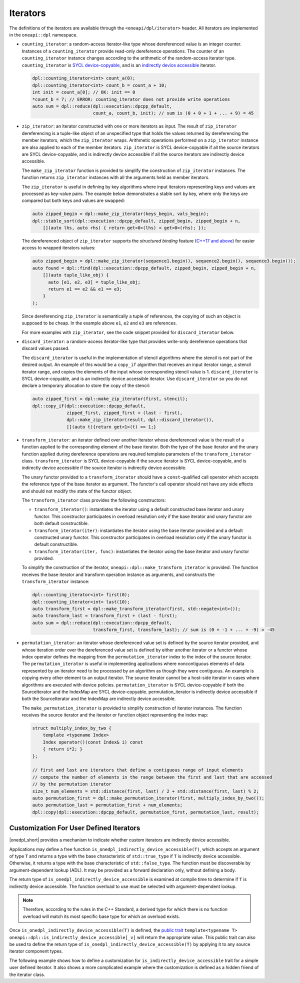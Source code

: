 .. _iterator-details:

Iterators
#########

The definitions of the iterators are available through the ``<oneapi/dpl/iterator>``
header.  All iterators are implemented in the ``oneapi::dpl`` namespace.

* ``counting_iterator``: a random-access iterator-like type whose dereferenced value is an integer
  counter. Instances of a ``counting_iterator`` provide read-only dereference operations. The counter of an
  ``counting_iterator`` instance changes according to the arithmetic of the random-access iterator type.
  ``counting_iterator`` is `SYCL device-copyable`_, and is an
  `indirectly device accessible <indirectly-device-accessible>`_ iterator.

  .. code:: cpp

    dpl::counting_iterator<int> count_a(0);
    dpl::counting_iterator<int> count_b = count_a + 10;
    int init = count_a[0]; // OK: init == 0
    *count_b = 7; // ERROR: counting_iterator does not provide write operations
    auto sum = dpl::reduce(dpl::execution::dpcpp_default,
                           count_a, count_b, init); // sum is (0 + 0 + 1 + ... + 9) = 45

* ``zip_iterator``: an iterator constructed with one or more iterators as input. The result of
  ``zip_iterator`` dereferencing is a tuple-like object of an unspecified type that holds the values
  returned by dereferencing the member iterators, which the ``zip_iterator`` wraps. Arithmetic operations
  performed on a ``zip_iterator`` instance are also applied to each of the member iterators. ``zip_iterator`` is
  SYCL device-copyable if all the source iterators are SYCL device-copyable, and is indirectly device accessible if
  all the source iterators are indirectly device accessible.

  The ``make_zip_iterator`` function is provided to simplify the construction of ``zip_iterator`` instances.
  The function returns ``zip_iterator`` instances with all the arguments held as member iterators.

  The ``zip_iterator`` is useful in defining by key algorithms where input iterators
  representing keys and values are processed as key-value pairs. The example below demonstrates a stable sort
  by key, where only the keys are compared but both keys and values are swapped:

  .. code:: cpp

    auto zipped_begin = dpl::make_zip_iterator(keys_begin, vals_begin);
    dpl::stable_sort(dpl::execution::dpcpp_default, zipped_begin, zipped_begin + n,
        [](auto lhs, auto rhs) { return get<0>(lhs) < get<0>(rhs); });

  The dereferenced object of ``zip_iterator`` supports the *structured binding* feature (`C++17 and above
  <https://en.cppreference.com/w/cpp/language/structured_binding>`_) for easier access to
  wrapped iterators values:

  .. code:: cpp

    auto zipped_begin = dpl::make_zip_iterator(sequence1.begin(), sequence2.begin(), sequence3.begin());
    auto found = dpl::find(dpl::execution::dpcpp_default, zipped_begin, zipped_begin + n,
        [](auto tuple_like_obj) {
          auto [e1, e2, e3] = tuple_like_obj;
          return e1 == e2 && e1 == e3;
        }
    );

  Since dereferencing ``zip_iterator`` is semantically a tuple of references, the copying of such an object
  is supposed to be cheap. In the example above ``e1``, ``e2`` and ``e3`` are references.

  For more examples with ``zip_iterator``, see the code snippet provided for ``discard_iterator`` below.

* ``discard_iterator``: a random-access iterator-like type that provides write-only dereference
  operations that discard values passed.

  The ``discard_iterator`` is useful in the implementation of stencil algorithms where the stencil is not part of the
  desired output. An example of this would be a ``copy_if`` algorithm that receives an input iterator range,
  a stencil iterator range, and copies the elements of the input whose corresponding stencil value is 1.
  ``discard_iterator`` is SYCL device-copyable, and is an indirectly device accessible iterator. Use
  ``discard_iterator`` so you do not declare a temporary allocation to store the copy of the stencil:

  .. code:: cpp

    auto zipped_first = dpl::make_zip_iterator(first, stencil);
    dpl::copy_if(dpl::execution::dpcpp_default,
                 zipped_first, zipped_first + (last - first),
                 dpl::make_zip_iterator(result, dpl::discard_iterator()),
                 [](auto t){return get<1>(t) == 1;}

* ``transform_iterator``: an iterator defined over another iterator whose dereferenced value is the result
  of a function applied to the corresponding element of the base iterator. Both the type of the base
  iterator and the unary function applied during dereference operations are required template parameters of
  the ``transform_iterator`` class. ``transform_iterator`` is SYCL device-copyable if the source iterator is
  SYCL device-copyable, and is indirectly device accessible if the source iterator is indirectly device accessible.

  The unary functor provided to a ``transform_iterator`` should have a ``const``-qualified call operator which accepts
  the reference type of the base iterator as argument. The functor's call operator should not have any side effects and
  should not modify the state of the functor object.
  
  The ``transform_iterator`` class provides the following constructors:

  * ``transform_iterator()``: instantiates the iterator using a default constructed base iterator and unary functor.
    This constructor participates in overload resolution only if the base iterator and unary functor are both default constructible.
  
  * ``transform_iterator(iter)``: instantiates the iterator using the base iterator provided and a default constructed
    unary functor. This constructor participates in overload resolution only if the unary functor is default constructible.
  
  * ``transform_iterator(iter, func)``: instantiates the iterator using the base iterator and unary functor provided.

  To simplify the construction of the iterator, ``oneapi::dpl::make_transform_iterator`` is provided. The
  function receives the base iterator and transform operation instance as arguments, and constructs the
  ``transform_iterator`` instance:

  .. code:: cpp

    dpl::counting_iterator<int> first(0);
    dpl::counting_iterator<int> last(10);
    auto transform_first = dpl::make_transform_iterator(first, std::negate<int>());
    auto transform_last = transform_first + (last - first);
    auto sum = dpl::reduce(dpl::execution::dpcpp_default,
                           transform_first, transform_last); // sum is (0 + -1 + ... + -9) = -45

* ``permutation_iterator``: an iterator whose dereferenced value set is defined by the source iterator
  provided, and whose iteration order over the dereferenced value set is defined by either another iterator or
  a functor whose index operator defines the mapping from the ``permutation_iterator`` index to the index of the
  source iterator. The ``permutation_iterator`` is useful in implementing applications where noncontiguous
  elements of data represented by an iterator need to be processed by an algorithm as though they were contiguous.
  An example is copying every other element to an output iterator. The source iterator cannot be a host-side iterator
  in cases where algorithms are executed with device policies. ``permutation_iterator`` is SYCL device-copyable if both
  the SourceIterator and the IndexMap are SYCL device-copyable. permutation_iterator is indirectly device accessible if
  both the SourceIterator and the IndexMap are indirectly device accessible.

  The ``make_permutation_iterator`` is provided to simplify construction of iterator instances. The function
  receives the source iterator and the iterator or function object representing the index map:

  .. code:: cpp

    struct multiply_index_by_two {
        template <typename Index>
        Index operator()(const Index& i) const
        { return i*2; }
    };

    // first and last are iterators that define a contiguous range of input elements
    // compute the number of elements in the range between the first and last that are accessed
    // by the permutation iterator
    size_t num_elements = std::distance(first, last) / 2 + std::distance(first, last) % 2;
    auto permutation_first = dpl::make_permutation_iterator(first, multiply_index_by_two());
    auto permutation_last = permutation_first + num_elements;
    dpl::copy(dpl::execution::dpcpp_default, permutation_first, permutation_last, result);

Customization For User Defined Iterators
----------------------------------------
|onedpl_short| provides a mechanism to indicate whether custom iterators are indirectly device accessible.

Applications may define a free function ``is_onedpl_indirectly_device_accessible(T)``, which accepts an argument of type
``T`` and returns a type with the base characteristic of ``std::true_type`` if ``T`` is indirectly device accessible.
Otherwise, it returns a type with the base characteristic of ``std::false_type``. The function must be discoverable by
argument-dependent lookup (ADL). It may be provided as a forward declaration only, without defining a body.

The return type of ``is_onedpl_indirectly_device_accessible`` is examined at compile time to determine if ``T`` is
indirectly device accessible. The function overload to use must be selected with argument-dependent lookup.

.. note::
  Therefore, according to the rules in the C++ Standard, a derived type for which there is no function overload
  will match its most specific base type for which an overload exists.

Once ``is_onedpl_indirectly_device_accessible(T)`` is defined, the `public trait <indirectly-device-accessible-trait>`_
``template<typename T> oneapi::dpl::is_indirectly_device_accessible[_v]`` will return the appropriate value. This public
trait can also be used to define the return type of ``is_onedpl_indirectly_device_accessible(T)`` by applying it to any
source iterator component types. 

The following example shows how to define a customization for ``is_indirectly_device_accessible`` trait for a simple
user defined iterator. It also shows a more complicated example where the customization is defined as a hidden friend of
the iterator class.

.. code:: cpp
  namespace usr
  {
      struct accessible_it
      {
          /* user definition of an indirectly device accessible iterator */
      };

      std::true_type
      is_onedpl_indirectly_device_accessible(accessible_it);

      struct inaccessible_it
      {
          /* user definition of an iterator which is not indirectly device accessible */
      };

      // The following could be omitted, as returning std::false_type matches the default behavior.
      std::false_type
      is_onedpl_indirectly_device_accessible(inaccessible_it);
  }

  static_assert(oneapi::dpl::is_indirectly_device_accessible<usr::accessible_it> == true);
  static_assert(oneapi::dpl::is_indirectly_device_accessible<usr::inaccessible_it> == false);

  // Example with base iterators and ADL overload as a hidden friend
  template <typename It1, typename It2>
  struct it_pair
   {
        It1 first;
        It2 second;
        friend auto
        is_onedpl_indirectly_device_accessible(it_pair) ->
            std::conjunction<oneapi::dpl::is_indirectly_device_accessible<It1>,
                             oneapi::dpl::is_indirectly_device_accessible<It2>>
        {
            return {};
        }
    };

  static_assert(oneapi::dpl::is_indirectly_device_accessible<
                                  it_pair<usr::accessible_it, usr::accessible_it>> == true);
  static_assert(oneapi::dpl::is_indirectly_device_accessible<
                                  it_pair<usr::accessible_it, usr::inaccessible_it>> == false);

.. _`SYCL device-copyable`: https://registry.khronos.org/SYCL/specs/sycl-2020/html/sycl-2020.html#sec::device.copyable
